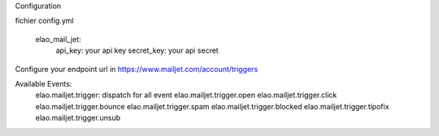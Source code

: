 Configuration

fichier config.yml

    elao_mail_jet:
        api_key:        your api key
        secret_key:     your api secret

Configure your endpoint url in https://www.mailjet.com/account/triggers

Available Events:
    elao.mailjet.trigger: dispatch for all event
    elao.mailjet.trigger.open
    elao.mailjet.trigger.click
    elao.mailjet.trigger.bounce
    elao.mailjet.trigger.spam
    elao.mailjet.trigger.blocked
    elao.mailjet.trigger.tipofix
    elao.mailjet.trigger.unsub